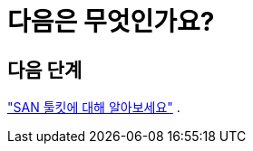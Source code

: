 = 다음은 무엇인가요?
:allow-uri-read: 




== 다음 단계

link:hu-solaris-san-toolkit.html["SAN 툴킷에 대해 알아보세요"] .
